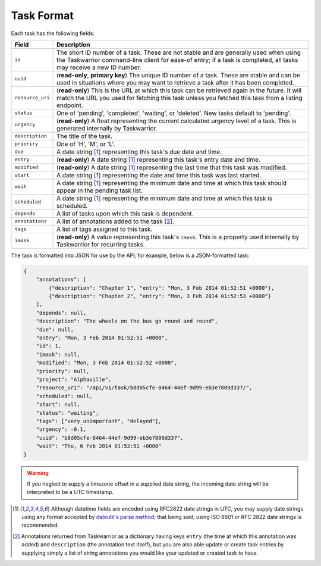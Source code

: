 Task Format
===========

Each task has the following fields:

+------------------+-------------------------------------------------------------------------+
| Field            | Description                                                             |
+==================+=========================================================================+
| ``id``           | The short ID number of a task. These are not stable and are generally   |
|                  | used when using the Taskwarrior command-line client for ease-of entry;  |
|                  | if a task is completed, all tasks may receive a new ID number.          |
+------------------+-------------------------------------------------------------------------+
| ``uuid``         | (**read-only**, **primary key**) The unique ID number of a task. These  |
|                  | are stable and can be used in situations where you may want to retrieve |
|                  | a task after it has been completed.                                     |
+------------------+-------------------------------------------------------------------------+
| ``resource_uri`` | (**read-only**) This is the URL at which this task can be retrieved     |
|                  | again in the future. It will match the URL you used for fetching this   |
|                  | task unless you fetched this task from a listing endpoint.              |
+------------------+-------------------------------------------------------------------------+
| ``status``       | One of 'pending', 'completed', 'waiting', or 'deleted'. New tasks       |
|                  | default to 'pending'.                                                   |
+------------------+-------------------------------------------------------------------------+
| ``urgency``      | (**read-only**) A float representing the current calculated urgency     |
|                  | level of a task. This is generated internally by Taskwarrior.           |
+------------------+-------------------------------------------------------------------------+
| ``description``  | The title of the task.                                                  |
+------------------+-------------------------------------------------------------------------+
| ``prioriry``     | One of 'H', 'M', or 'L'.                                                |
+------------------+-------------------------------------------------------------------------+
| ``due``          | A date string [#datestring]_ representing this task's due date and      |
|                  | time.                                                                   |
+------------------+-------------------------------------------------------------------------+
| ``entry``        | (**read-only**) A date string [#datestring]_ representing this task's   |
|                  | entry date and time.                                                    |
+------------------+-------------------------------------------------------------------------+
| ``modified``     | (**read-only**) A date string [#datestring]_ representing the last time |
|                  | that this task was modified.                                            |
+------------------+-------------------------------------------------------------------------+
| ``start``        | A date string [#datestring]_ representing the date and time this task   |
|                  | was last started.                                                       |
+------------------+-------------------------------------------------------------------------+
| ``wait``         | A date string [#datestring]_ representing the minimum date and time at  |
|                  | which this task should appear in the pending task list.                 |
+------------------+-------------------------------------------------------------------------+
| ``scheduled``    | A date string [#datestring]_ representing the minimum date and time at  |
|                  | which this task is scheduled.                                           |
+------------------+-------------------------------------------------------------------------+
| ``depends``      | A list of tasks upon which this task is dependent.                      |
+------------------+-------------------------------------------------------------------------+
| ``annotations``  | A list of annotations added to the task [#annotations]_.                |
+------------------+-------------------------------------------------------------------------+
| ``tags``         | A list of tags assigned to this task.                                   |
+------------------+-------------------------------------------------------------------------+
| ``imask``        | (**read-only**) A value representing this task's ``imask``. This is a   |
|                  | property used internally by Taskwarrior for recurring tasks.            |
+------------------+-------------------------------------------------------------------------+

The task is formatted into JSON for use by the API; for example, below is a JSON-formatted
task:

.. code-block:: json

    {
        "annotations": [
            {"description": "Chapter 1", "entry": "Mon, 3 Feb 2014 01:52:51 +0000"},
            {"description": "Chapter 2", "entry": "Mon, 3 Feb 2014 01:52:53 +0000"}
        ],
        "depends": null,
        "description": "The wheels on the bus go round and round",
        "due": null,
        "entry": "Mon, 3 Feb 2014 01:52:51 +0000",
        "id": 1,
        "imask": null,
        "modified": "Mon, 3 Feb 2014 01:52:52 +0000",
        "priority": null,
        "project": "Alphaville",
        "resource_uri": "/api/v1/task/b8d05cfe-8464-44ef-9d99-eb3e7809d337/",
        "scheduled": null,
        "start": null,
        "status": "waiting",
        "tags": ["very_unimportant", "delayed"],
        "urgency": -0.1,
        "uuid": "b8d05cfe-8464-44ef-9d99-eb3e7809d337",
        "wait": "Thu, 6 Feb 2014 01:52:51 +0000"
    }

.. warning::

   If you neglect to supply a timezone offset in a supplied date string, the incoming date string will be
   interpreted to be a UTC timestamp.

.. [#datestring] Although datetime fields are encoded using RFC2822 date strings in UTC, you
   may supply date strings using any format accepted by
   `dateutil's parse method <http://labix.org/python-dateutil#head-c0e81a473b647dfa787dc11e8c69557ec2c3ecd2>`_;
   that being said, using ISO 8601 or RFC 2822 date strings *is* recommended.

.. [#annotations] Annotations returned from Taskwarrior as a dictionary having keys 
   ``entry`` (the time at which this annotation was added) and ``description`` (the annotation text itself),
   but you are also able update or create task entries by supplying simply a
   list of string annotations you would like your updated or created task to have.
